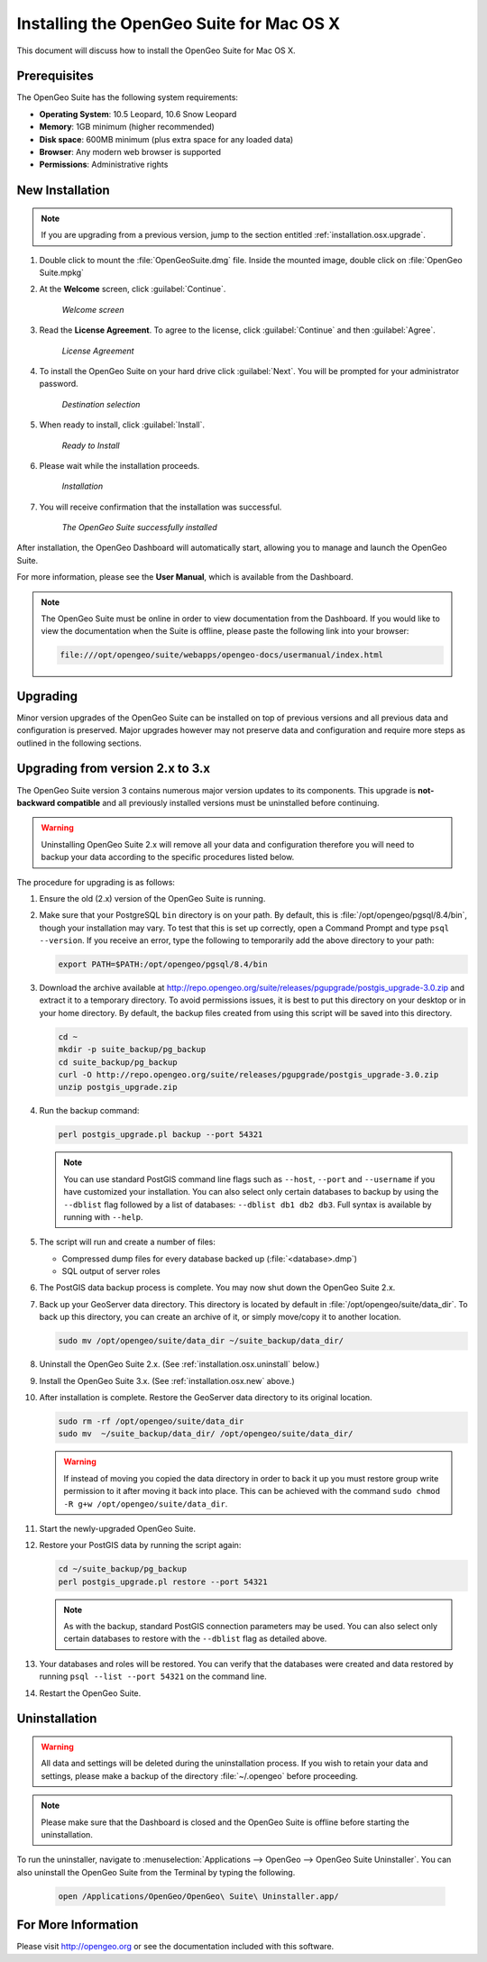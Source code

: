 .. _installation.osx:

Installing the OpenGeo Suite for Mac OS X
=========================================

This document will discuss how to install the OpenGeo Suite for Mac OS X.

Prerequisites
-------------

The OpenGeo Suite has the following system requirements:

* **Operating System**: 10.5 Leopard, 10.6 Snow Leopard
* **Memory**: 1GB minimum (higher recommended)
* **Disk space**: 600MB minimum (plus extra space for any loaded data)
* **Browser**: Any modern web browser is supported
* **Permissions**: Administrative rights

.. _installation.osx.new:

New Installation
----------------

.. note:: If you are upgrading from a previous version, jump to the section entitled :ref:`installation.osx.upgrade`.

#. Double click to mount the :file:`OpenGeoSuite.dmg` file.  Inside the mounted image, double click on :file:`OpenGeo Suite.mpkg`

#. At the **Welcome** screen, click :guilabel:`Continue`.

    .. figure:: img/welcome.png
       :align: center

       *Welcome screen*

#. Read the **License Agreement**. To agree to the license, click :guilabel:`Continue` and then :guilabel:`Agree`.

      .. figure:: img/license.png
         :align: center

         *License Agreement*

#. To install the OpenGeo Suite on your hard drive click :guilabel:`Next`.  You will be prompted for your administrator password.  

    .. figure:: img/directory.png
       :align: center

       *Destination selection*

#. When ready to install, click :guilabel:`Install`.

    .. figure:: img/ready.png
       :align: center

       *Ready to Install*

#. Please wait while the installation proceeds.

    .. figure:: img/install.png
       :align: center

       *Installation*
      
#. You will receive confirmation that the installation was successful.  

    .. figure:: img/success.png
       :align: center

       *The OpenGeo Suite successfully installed*

After installation, the OpenGeo Dashboard will automatically start, allowing you to manage and launch the OpenGeo Suite.

For more information, please see the **User Manual**, which is available from the Dashboard.

.. note:: The OpenGeo Suite must be online in order to view documentation from the Dashboard.  If you would like to view the documentation when the Suite is offline, please paste the following link into your browser:

   .. code-block:: console

      file:///opt/opengeo/suite/webapps/opengeo-docs/usermanual/index.html

.. _installation.osx.upgrade:

Upgrading
---------

Minor version upgrades of the OpenGeo Suite can be installed on top of previous versions and all previous data and configuration is preserved. Major upgrades however may not preserve data and configuration and require more steps as outlined in the following sections.

.. _installation.osx.upgrade.v3:

Upgrading from version 2.x to 3.x
---------------------------------

The OpenGeo Suite version 3 contains numerous major version updates to its components.  This upgrade is **not-backward compatible** and all previously installed versions must be uninstalled before continuing.

.. warning:: Uninstalling OpenGeo Suite 2.x will remove all your data and configuration therefore you will need to backup your data according to the specific procedures listed below.

The procedure for upgrading is as follows:

#. Ensure the old (2.x) version of the OpenGeo Suite is running.
 
#. Make sure that your PostgreSQL ``bin`` directory is on your path.  By default, this is :file:`/opt/opengeo/pgsql/8.4/bin`, though your installation may vary.  To test that this is set up correctly, open a Command Prompt and type ``psql --version``.  If you receive an error, type the following to temporarily add the above directory to your path:

   .. code-block:: console

      export PATH=$PATH:/opt/opengeo/pgsql/8.4/bin

#. Download the archive available at http://repo.opengeo.org/suite/releases/pgupgrade/postgis_upgrade-3.0.zip and extract it to a temporary directory.  To avoid permissions issues, it is best to put this directory on your desktop or in your home directory.  By default, the backup files created from using this script will be saved into this directory.

   .. code-block:: console
   
      cd ~
      mkdir -p suite_backup/pg_backup
      cd suite_backup/pg_backup
      curl -O http://repo.opengeo.org/suite/releases/pgupgrade/postgis_upgrade-3.0.zip
      unzip postgis_upgrade.zip

#. Run the backup command:

   .. code-block:: console

      perl postgis_upgrade.pl backup --port 54321

   .. note:: You can use standard PostGIS command line flags such as ``--host``, ``--port`` and ``--username`` if you have customized your installation.  You can also select only certain databases to backup by using the ``--dblist`` flag followed by a list of databases:  ``--dblist db1 db2 db3``.  Full syntax is available by running with ``--help``.

#. The script will run and create a number of files:

   * Compressed dump files for every database backed up (:file:`<database>.dmp`)
   * SQL output of server roles

#. The PostGIS data backup process is complete. You may now shut down the OpenGeo Suite 2.x.

#. Back up your GeoServer data directory. This directory is located by default in :file:`/opt/opengeo/suite/data_dir`.  To back up this directory, you can create an archive of it, or simply move/copy it to another location.

   .. code-block:: console

      sudo mv /opt/opengeo/suite/data_dir ~/suite_backup/data_dir/

#. Uninstall the OpenGeo Suite 2.x.  (See :ref:`installation.osx.uninstall` below.)

#. Install the OpenGeo Suite 3.x.  (See :ref:`installation.osx.new` above.)

#. After installation is complete.  Restore the GeoServer data directory to its original location.

   .. code-block:: console

      sudo rm -rf /opt/opengeo/suite/data_dir
      sudo mv  ~/suite_backup/data_dir/ /opt/opengeo/suite/data_dir/
      
   .. warning:: If instead of moving you copied the data directory in order to back it up you must restore group write permission to it after moving it back into place. This can be achieved with the command ``sudo chmod -R g+w /opt/opengeo/suite/data_dir``. 

#. Start the newly-upgraded OpenGeo Suite.

#. Restore your PostGIS data by running the script again:

   .. code-block:: console

      cd ~/suite_backup/pg_backup
      perl postgis_upgrade.pl restore --port 54321

   .. note:: As with the backup, standard PostGIS connection parameters may be used.  You can also select only certain databases to restore with the ``--dblist`` flag as detailed above.

#. Your databases and roles will be restored.  You can verify that the databases were created and data restored by running ``psql --list --port 54321`` on the command line.

#. Restart the OpenGeo Suite.


.. _installation.osx.uninstall:

Uninstallation
--------------

.. warning:: All data and settings will be deleted during the uninstallation process.  If you wish to retain your data and settings, please make a backup of the directory :file:`~/.opengeo` before proceeding.

.. note:: Please make sure that the Dashboard is closed and the OpenGeo Suite is offline before starting the uninstallation.
  
To run the uninstaller, navigate to :menuselection:`Applications --> OpenGeo --> OpenGeo Suite Uninstaller`.  You can also uninstall the OpenGeo Suite from the Terminal by typing the following.

  .. code-block:: console
       
     open /Applications/OpenGeo/OpenGeo\ Suite\ Uninstaller.app/

For More Information
--------------------

Please visit http://opengeo.org or see the documentation included with this software.
